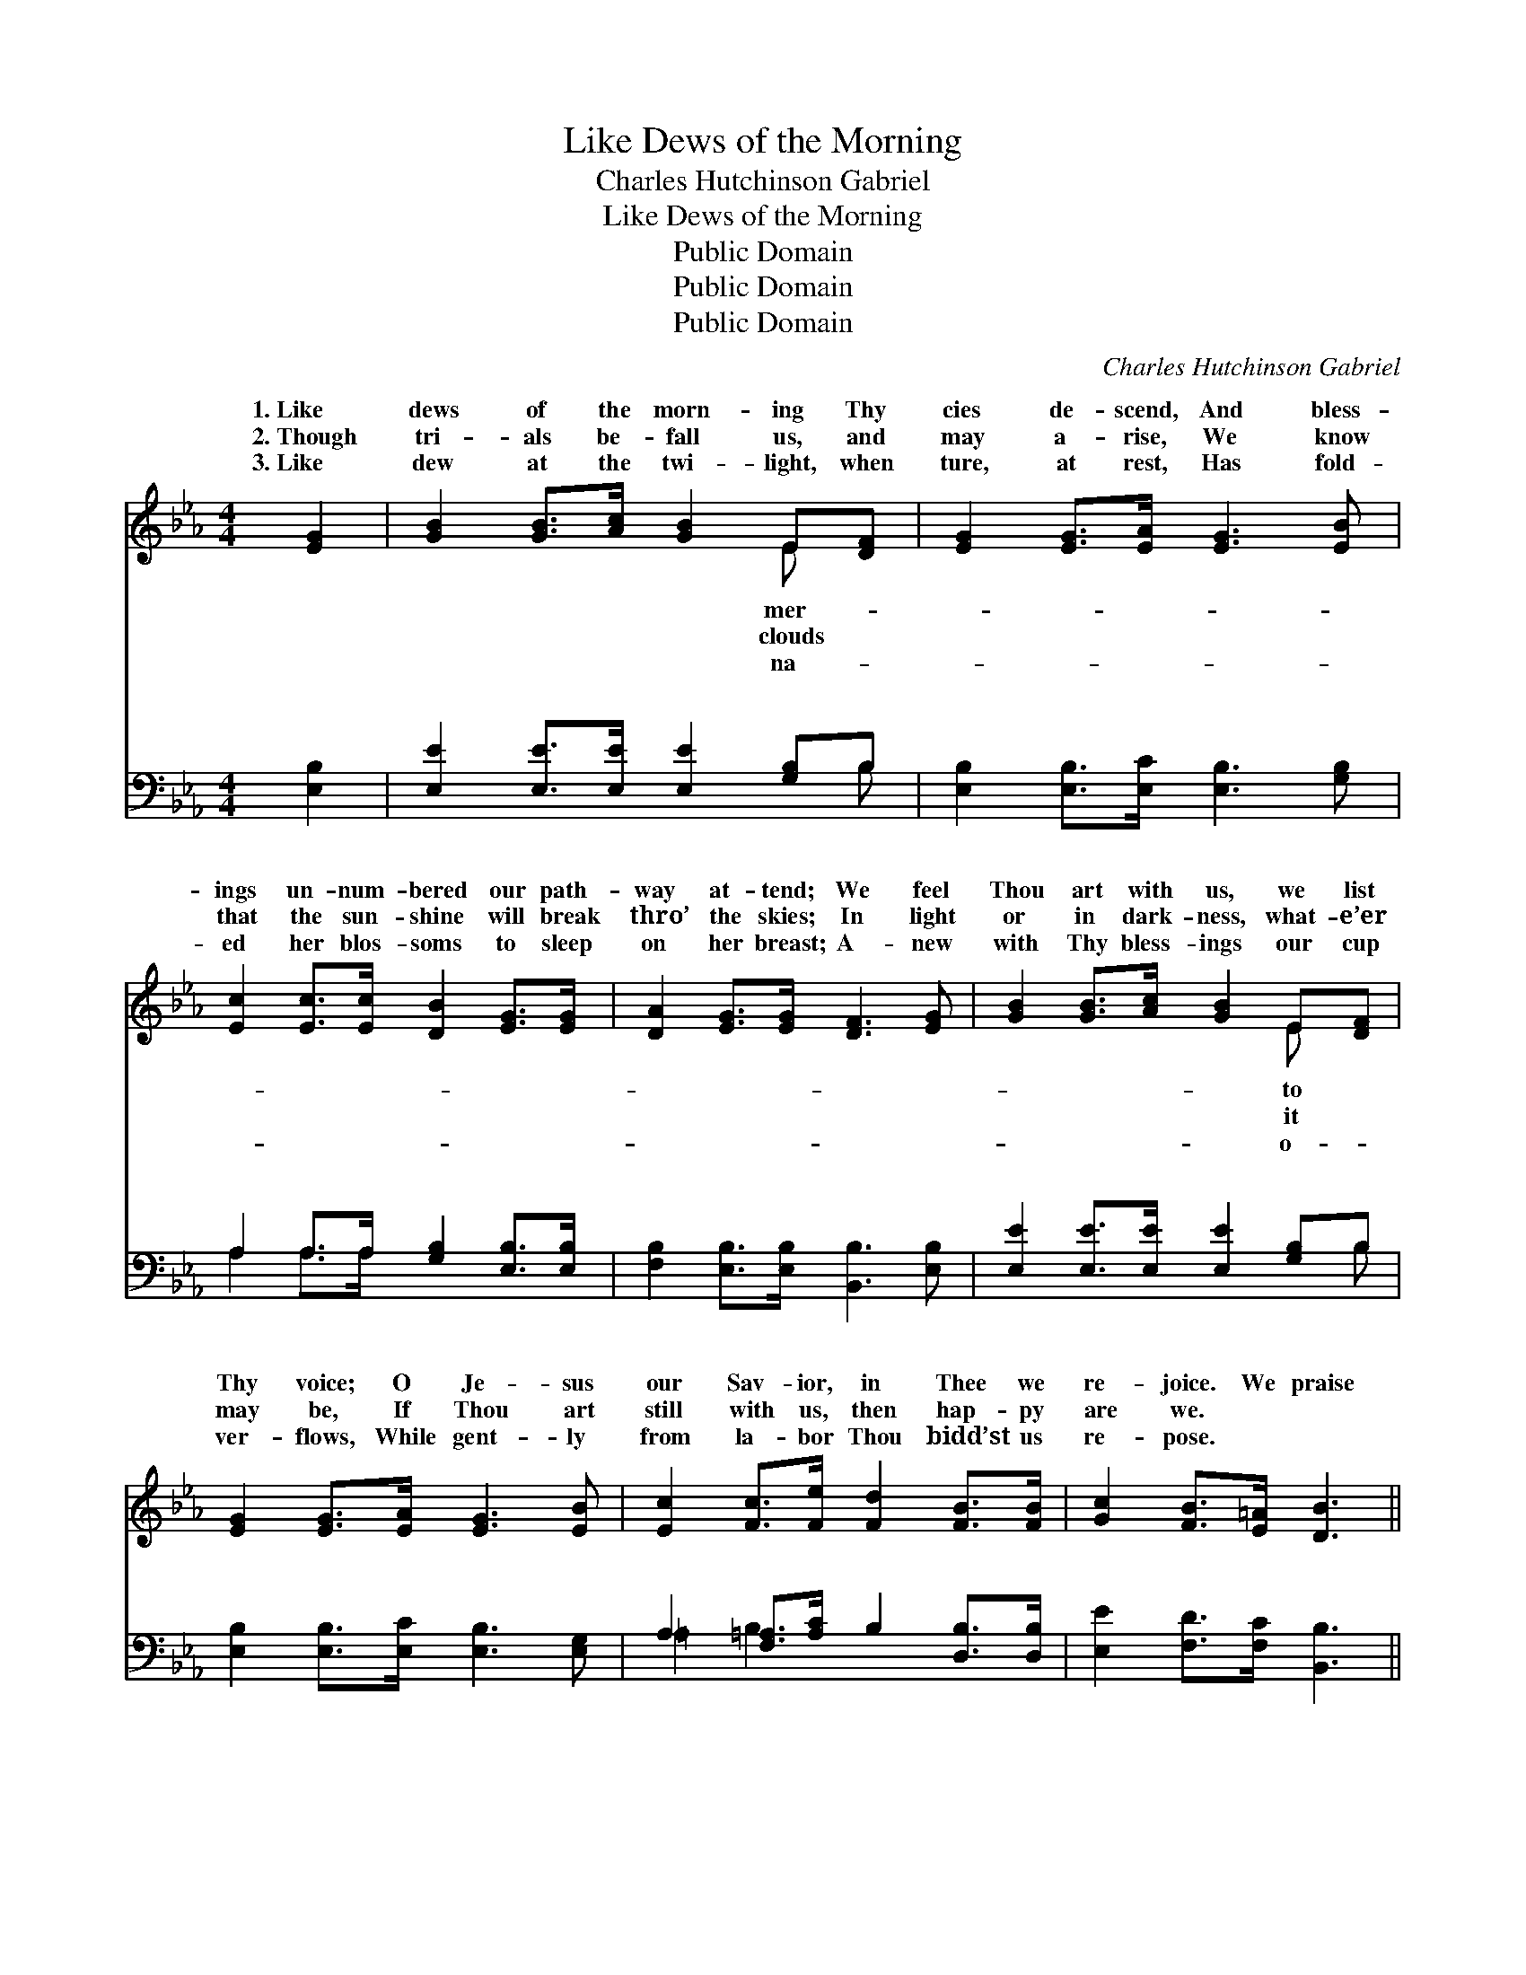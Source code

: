 X:1
T:Like Dews of the Morning
T:Charles Hutchinson Gabriel
T:Like Dews of the Morning
T:Public Domain
T:Public Domain
T:Public Domain
C:Charles Hutchinson Gabriel
Z:Public Domain
%%score ( 1 2 ) ( 3 4 )
L:1/8
M:4/4
K:Eb
V:1 treble 
V:2 treble 
V:3 bass 
V:4 bass 
V:1
 [EG]2 | [GB]2 [GB]>[Ac] [GB]2 E[DF] | [EG]2 [EG]>[EA] [EG]3 [EB] | %3
w: 1.~Like|dews of the morn- ing Thy|cies de- scend, And bless-|
w: 2.~Though|tri- als be- fall us, and|may a- rise, We know|
w: 3.~Like|dew at the twi- light, when|ture, at rest, Has fold-|
 [Ec]2 [Ec]>[Ec] [DB]2 [EG]>[EG] | [DA]2 [EG]>[EG] [DF]3 [EG] | [GB]2 [GB]>[Ac] [GB]2 E[DF] | %6
w: ings un- num- bered our path-|way at- tend; We feel|Thou art with us, we list|
w: that the sun- shine will break|thro’ the skies; In light|or in dark- ness, what- e’er|
w: ed her blos- soms to sleep|on her breast; A- new|with Thy bless- ings our cup|
 [EG]2 [EG]>[EA] [EG]3 [EB] | [Ec]2 [Fc]>[Fe] [Fd]2 [FB]>[FB] | [Gc]2 [FB]>[E=A] [DB]3 || %9
w: Thy voice; O Je- sus|our Sav- ior, in Thee we|re- joice. We praise|
w: may be, If Thou art|still with us, then hap- py|are we. * *|
w: ver- flows, While gent- ly|from la- bor Thou bidd’st us|re- pose. * *|
"^Refrain" [AB] | [Ge]2 [Be]>[Bf] [Ee]2 [Ac]>[Ac] | [GB]2 [GB]>[EG] [GB]3 [Ge] | %12
w: thee,|we bless Thee, O Sav- ior|di- vine, We praise Thee,|
w: |||
w: |||
 (A2 A>A) [FA]2 (A>A) | (G2 G>G) [EG]3 [GB] | [Ge]2 [Be]>[Bf] [Ee]2 [Ac]>[Ac] | %15
w: we * * bless Thee, *|Thee, * * we bless|O Sav- ior di- vine; All|
w: |||
w: |||
 [GB]2 [GB]>[EG] [GB]3 [GB] | [Ac]2 [Ad][Ee] [EB]2 [EG][EG] | [GB]2 [FA]>[DF] E2 |] %18
w: hon- or and glo- ry|for- ev- er be Thine. *||
w: |||
w: |||
V:2
 x2 | x6 E x | x8 | x8 | x8 | x6 E x | x8 | x8 | x7 || x | x8 | x8 | d4 c2 x2 | B4 x4 | x8 | x8 | %16
w: |mer-||||to|||||||We praise|Thee,|||
w: |clouds||||it|||||||||||
w: |na-||||o-|||||||||||
 x8 | x4 E2 |] %18
w: ||
w: ||
w: ||
V:3
 [E,B,]2 | [E,E]2 [E,E]>[E,E] [E,E]2 [G,B,]B, | [E,B,]2 [E,B,]>[E,C] [E,B,]3 [G,B,] | %3
w: ~|~ ~ ~ ~ ~ ~|~ ~ ~ ~ ~|
 A,2 A,>A, [G,B,]2 [E,B,]>[E,B,] | [F,B,]2 [E,B,]>[E,B,] [B,,B,]3 [E,B,] | %5
w: ~ ~ ~ ~ ~ ~|~ ~ ~ ~ ~|
 [E,E]2 [E,E]>[E,E] [E,E]2 [G,B,]B, | [E,B,]2 [E,B,]>[E,C] [E,B,]3 [E,G,] | %7
w: ~ ~ ~ ~ ~ ~|~ ~ ~ ~ ~|
 A,2 [F,=A,]>[A,C] B,2 [D,B,]>[D,B,] | [E,E]2 [F,D]>[F,C] [B,,B,]3 || B, | %10
w: ~ ~ ~ ~ ~ ~|~ ~ ~ ~|~|
 [E,B,]2 [G,B,]>[G,B,] [A,C]2 [A,E]>[A,E] | [E,E]2 [E,E]>[E,B,] [E,E]3 [E,B,] | %12
w: ~ ~ ~ praise Thee, we|bless Thee, O Sav- ior|
 [B,,B,]2 [B,,B,]>[B,,B,] [B,,D]2 [B,,D]>[B,,D] | [E,E]2 [E,E]>[E,E] [E,B,]3 [E,E] | %14
w: di- vine, * * * *||
 [E,B,]2 [G,B,]>[G,B,] [A,C]2 [A,E]>[A,E] | [E,E]2 [E,E]>[E,B,] [E,E]3 [E,E] | %16
w: ||
 [A,E]2 [A,D][A,C] [G,E]2 [E,B,][E,B,] | [B,,B,]2 [B,,B,]>[B,,A,] [E,G,]2 |] %18
w: ||
V:4
 x2 | x7 B, | x8 | A,2 A,>A, x4 | x8 | x7 B, | x8 | =A,2 B,2 x4 | x7 || B, | x8 | x8 | x8 | x8 | %14
w: |~||~ ~ ~||~||~ ~||~|||||
 x8 | x8 | x8 | x6 |] %18
w: ||||


